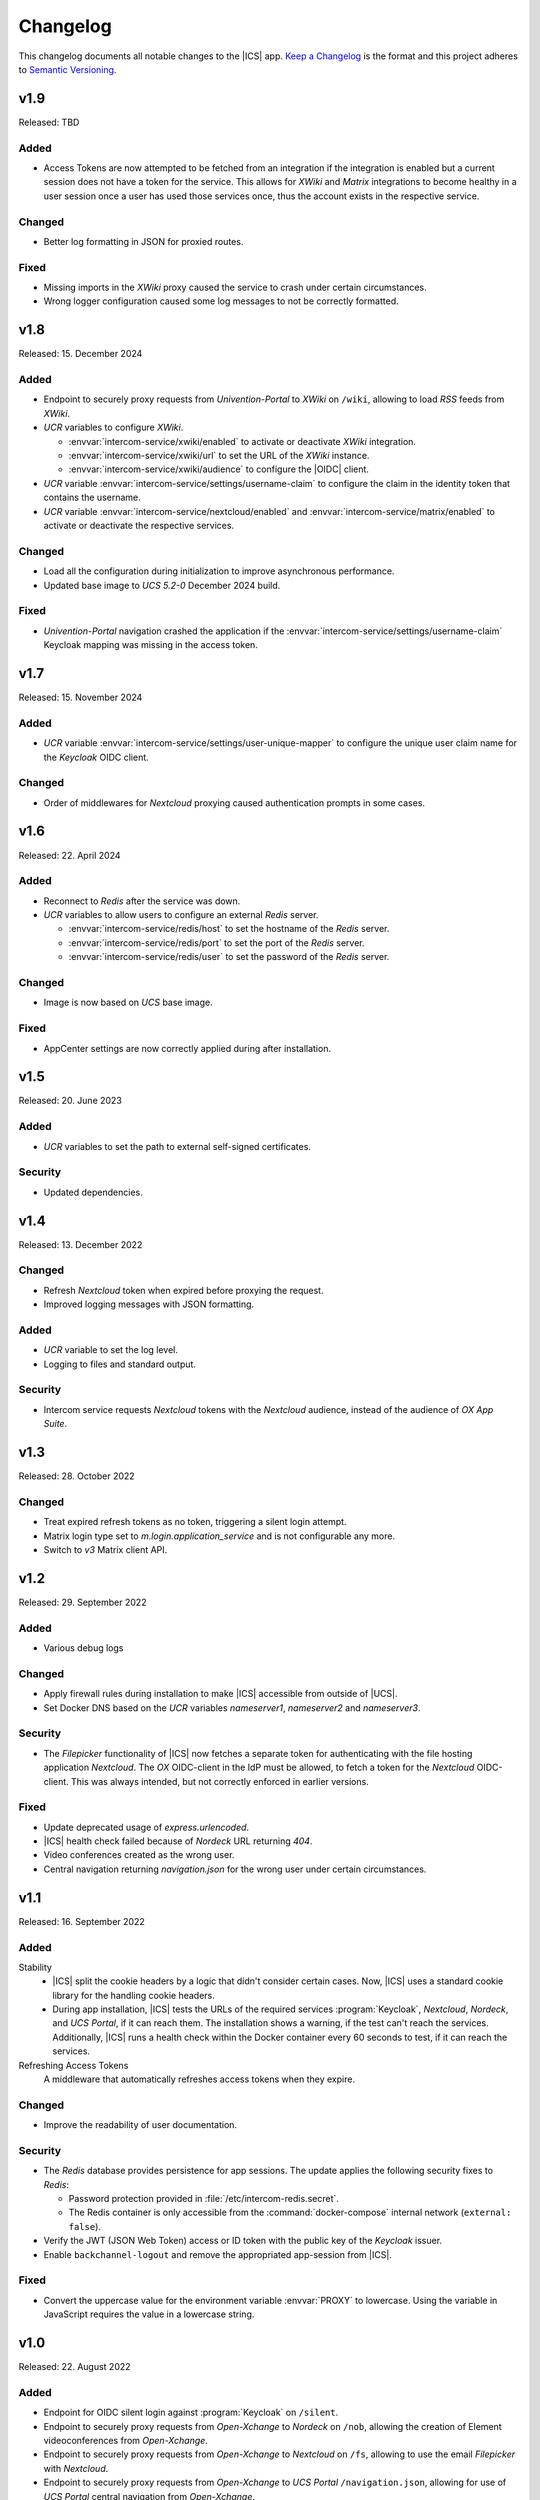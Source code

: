 .. SPDX-FileCopyrightText: 2022-2023 Univention GmbH
..
.. SPDX-License-Identifier: AGPL-3.0-only

.. _app-changelog:

*********
Changelog
*********

This changelog documents all notable changes to the |ICS| app. `Keep a
Changelog <https://keepachangelog.com/en/1.0.0/>`_ is the format and this
project adheres to `Semantic Versioning <https://semver.org/spec/v2.0.0.html>`_.

v1.9
====

Released: TBD

Added
-----

* Access Tokens are now attempted to be fetched from an integration if the integration
  is enabled but a current session does not have a token for the service. This allows
  for *XWiki* and *Matrix* integrations to become healthy in a user session once
  a user has used those services once, thus the account exists in the respective service.

Changed
-------

* Better log formatting in JSON for proxied routes.

Fixed
-----

* Missing imports in the *XWiki* proxy caused the service to crash under certain circumstances.

* Wrong logger configuration caused some log messages to not be correctly formatted.


v1.8
====

Released: 15. December 2024

Added
-----

* Endpoint to securely proxy requests from *Univention-Portal* to *XWiki* on ``/wiki``,
  allowing to load *RSS* feeds from *XWiki*.

* *UCR* variables to configure *XWiki*.

  * :envvar:`intercom-service/xwiki/enabled` to activate or deactivate *XWiki* integration.

  * :envvar:`intercom-service/xwiki/url` to set the URL of the *XWiki* instance.

  * :envvar:`intercom-service/xwiki/audience` to configure the |OIDC| client.

* *UCR* variable :envvar:`intercom-service/settings/username-claim` to configure
  the claim in the identity token that contains the username.

* *UCR* variable :envvar:`intercom-service/nextcloud/enabled` and 
  :envvar:`intercom-service/matrix/enabled` to activate or deactivate the
  respective services.


Changed
-------

* Load all the configuration during initialization to improve asynchronous performance.

* Updated base image to *UCS 5.2-0* December 2024 build.

Fixed
-----

* *Univention-Portal* navigation crashed the application if the :envvar:`intercom-service/settings/username-claim` Keycloak mapping
  was missing in the access token.

v1.7
====

Released: 15. November 2024


Added
-----

* *UCR* variable :envvar:`intercom-service/settings/user-unique-mapper` to configure the unique user claim name for the *Keycloak* OIDC client.

Changed
-------

* Order of middlewares for *Nextcloud* proxying caused authentication prompts in some cases.

v1.6
====

Released: 22. April 2024

Added
-----

* Reconnect to *Redis* after the service was down.

* *UCR* variables to allow users to configure an external *Redis* server.

  * :envvar:`intercom-service/redis/host` to set the hostname of the *Redis* server.

  * :envvar:`intercom-service/redis/port` to set the port of the *Redis* server.

  * :envvar:`intercom-service/redis/user` to set the password of the *Redis* server.

Changed
-------

* Image is now based on *UCS* base image.

Fixed
-----

* AppCenter settings are now correctly applied during after installation.

v1.5
====

Released: 20. June 2023

Added
-----

* *UCR* variables to set the path to external self-signed certificates.

Security
--------

* Updated dependencies.

v1.4
====

Released: 13. December 2022

Changed
-------

* Refresh *Nextcloud* token when expired before proxying the request.
* Improved logging messages with JSON formatting.

Added
-----

* *UCR* variable to set the log level.
* Logging to files and standard output.

Security
--------

* Intercom service requests *Nextcloud* tokens with the *Nextcloud* audience,
  instead of the audience of *OX App Suite*.

v1.3
====

Released: 28. October 2022

Changed
-------

* Treat expired refresh tokens as no token, triggering a silent login attempt.
* Matrix login type set to `m.login.application_service` and is not configurable any more.
* Switch to `v3` Matrix client API.

v1.2
====

Released: 29. September 2022

Added
-----

* Various debug logs

Changed
-------

* Apply firewall rules during installation to make |ICS| accessible from outside of |UCS|.
* Set Docker DNS based on the *UCR* variables `nameserver1`, `nameserver2` and `nameserver3`.

Security
--------

* The *Filepicker* functionality of |ICS| now fetches a separate token for authenticating with
  the file hosting application *Nextcloud*. The *OX* OIDC-client in the IdP must be allowed, to
  fetch a token for the *Nextcloud* OIDC-client. This was always intended, but not correctly
  enforced in earlier versions.

Fixed
-----

* Update deprecated usage of `express.urlencoded`.
* |ICS| health check failed because of *Nordeck* URL returning `404`.
* Video conferences created as the wrong user.
* Central navigation returning `navigation.json` for the wrong user under certain circumstances.

v1.1
====

Released: 16. September 2022

Added
-----

Stability
   * |ICS| split the cookie headers by a logic that didn't consider certain
     cases. Now, |ICS| uses a standard cookie library for the handling cookie
     headers.

   * During app installation, |ICS| tests the URLs of the required services
     :program:`Keycloak`, *Nextcloud*, *Nordeck*, and *UCS Portal*, if it can
     reach them. The installation shows a warning, if the test can't reach the
     services. Additionally, |ICS| runs a health check within the Docker
     container every 60 seconds to test, if it can reach the services.

Refreshing Access Tokens
   A middleware that automatically refreshes access tokens when they expire.

Changed
-------

* Improve the readability of user documentation.

Security
--------

* The *Redis* database provides persistence for app sessions. The update applies
  the following security fixes to *Redis*:

  * Password protection provided in :file:`/etc/intercom-redis.secret`.

  * The Redis container is only accessible from the :command:`docker-compose`
    internal network (``external: false``).

* Verify the JWT (JSON Web Token) access or ID token with the public key of the
  *Keycloak* issuer.

* Enable ``backchannel-logout`` and remove the appropriated app-session from
  |ICS|.

Fixed
-----

* Convert the uppercase value for the environment variable :envvar:`PROXY` to
  lowercase. Using the variable in JavaScript requires the value in a lowercase
  string.

v1.0
====

Released: 22. August 2022

Added
-----

* Endpoint for OIDC silent login against :program:`Keycloak` on ``/silent``.

* Endpoint to securely proxy requests from *Open-Xchange* to *Nordeck* on ``/nob``,
  allowing the creation of Element videoconferences from *Open-Xchange*.

* Endpoint to securely proxy requests from *Open-Xchange* to *Nextcloud* on ``/fs``,
  allowing to use the email *Filepicker* with *Nextcloud*.

* Endpoint to securely proxy requests from *Open-Xchange* to *UCS Portal* ``/navigation.json``,
  allowing for use of *UCS Portal* central navigation from *Open-Xchange*.

* Session storage with *Redis*.
